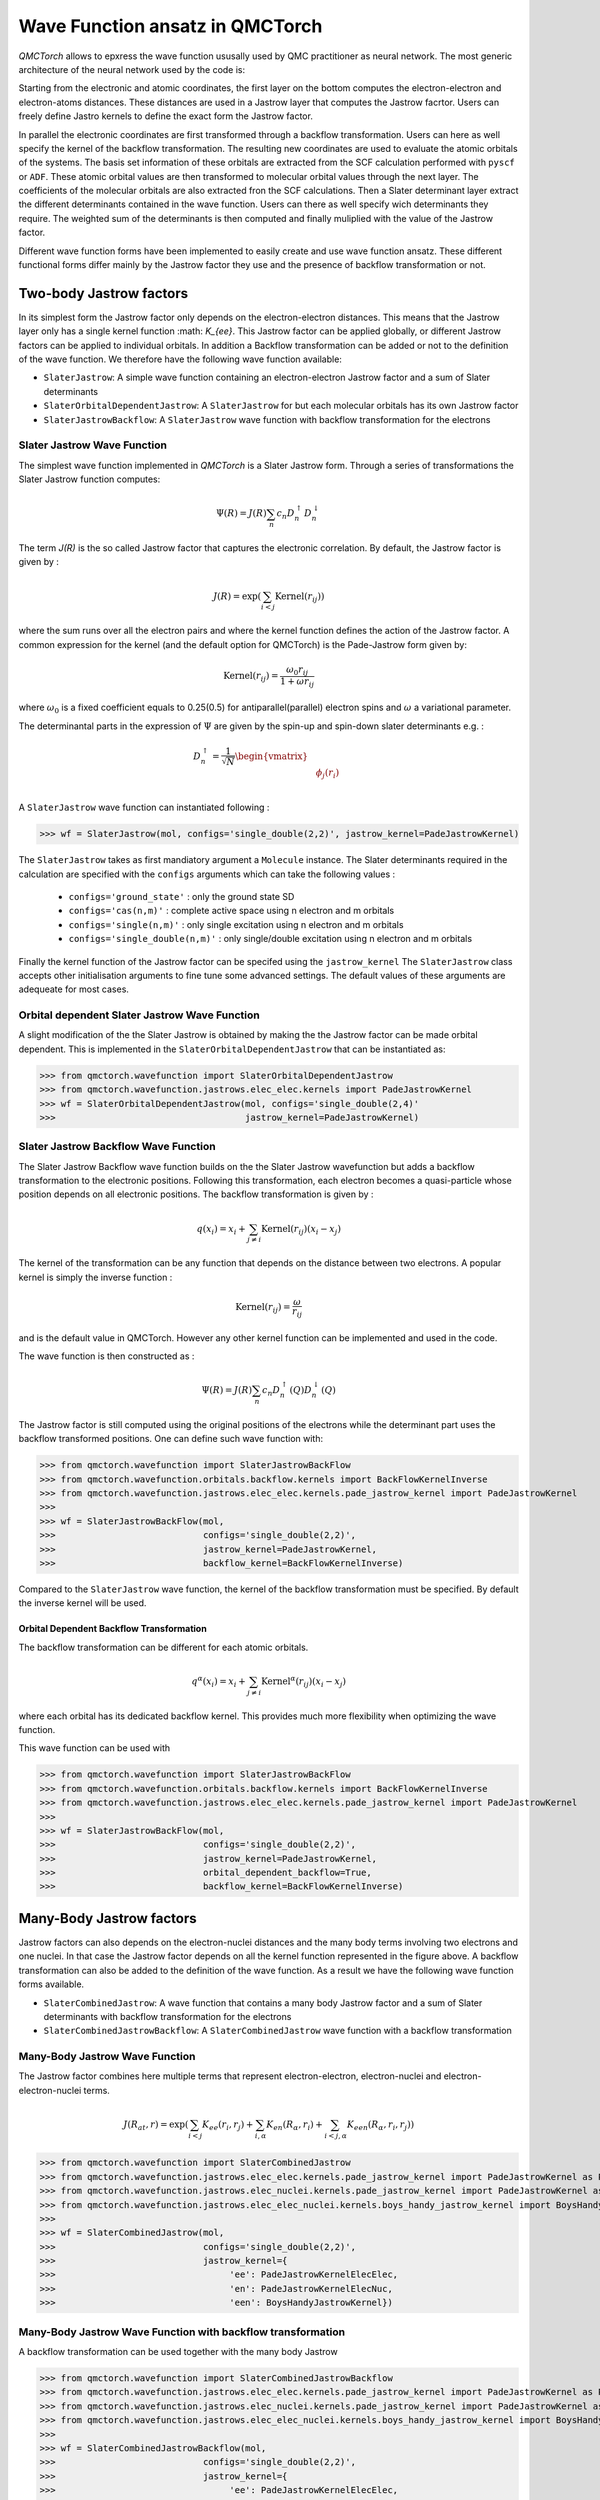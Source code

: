 Wave Function ansatz in QMCTorch
===========================================

`QMCTorch` allows to epxress the wave function ususally used by QMC practitioner as neural network. The most generic architecture of the
neural network used by the code is:

.. image:: ../pics/qmctorch2.png

Starting from the electronic and atomic coordinates, the first layer on the bottom computes the electron-electron and electron-atoms distances. These distances are used in
a Jastrow layer that computes the Jastrow facrtor. Users can freely define Jastro kernels to define the exact form the Jastrow factor.

In parallel the electronic coordinates are first transformed through a backflow transformation. Users can here as well specify the kernel of the backflow transformation. 
The resulting new coordinates are used to evaluate the atomic orbitals of the systems. The basis set information of these orbitals are extracted from the SCF calculation performed with ``pyscf`` or ``ADF``.
These atomic orbital values are then transformed to molecular orbital values through the next layer. The coefficients of the molecular orbitals are also extracted fron the SCF calculations.
Then a Slater determinant layer extract the different determinants contained in the wave function. Users can there as well specify wich determinants they require. The weighted sum of the determinants
is then computed and finally muliplied with the value of the Jastrow factor.

Different wave function forms have been implemented to easily create and use wave function ansatz. These different functional forms differ mainly by the Jastrow factor they use and the presence of backflow transformation or not. 

Two-body Jastrow factors
^^^^^^^^^^^^^^^^^^^^^^^^^^

In its simplest form the Jastrow factor only depends on the electron-electron distances. This means that the Jastrow layer only has a single kernel function :math: `K_{ee}`. 
This Jastrow factor can be applied globally, or different Jastrow factors can be applied to individual orbitals. In addition a Backflow transformation can be added or not to the definition
of the wave function. We therefore have the following wave function available:

* ``SlaterJastrow``: A simple wave function containing an electron-electron Jastrow factor and a sum of Slater determinants 
* ``SlaterOrbitalDependentJastrow``: A  ``SlaterJastrow`` for but each molecular orbitals has its own Jastrow factor 
* ``SlaterJastrowBackflow``: A ``SlaterJastrow`` wave function with backflow transformation for the electrons


Slater Jastrow Wave Function
----------------------------------------

The simplest wave function implemented in `QMCTorch` is a Slater Jastrow form. Through a series of transformations 
the Slater Jastrow function computes:

.. math::
    \Psi(R) = J(R) \sum_n c_n D_n^{\uparrow} D_n^{\downarrow}

The term `J(R)` is the so called Jastrow factor that captures the electronic correlation. By default, the Jastrow factor is given by :

.. math::

    J(R) = \exp\left(  \sum_{i<j} \text{Kernel}(r_{ij}) \right)

where the sum runs over all the electron pairs and where the kernel function defines the action of the Jastrow factor. A common expression for the
kernel (and the default option for QMCTorch) is the Pade-Jastrow form given by:

.. math::

    \text{Kernel}(r_{ij}) = \frac{\omega_0 r_{ij}}{1+\omega r_{ij}}

where :math:`\omega_0` is a fixed coefficient equals to 0.25(0.5) for antiparallel(parallel) electron spins and :math:`\omega` a variational parameter.

The determinantal parts in the expression of :math:`\Psi` are given by the spin-up and spin-down slater determinants e.g. :

.. math::

    D_n^{\uparrow} = \frac{1}{\sqrt{N}} \begin{vmatrix} & & \\ & \phi_j(r_i) & \\ & & \end{vmatrix}


A ``SlaterJastrow`` wave function can instantiated following :

>>> wf = SlaterJastrow(mol, configs='single_double(2,2)', jastrow_kernel=PadeJastrowKernel)

The ``SlaterJastrow`` takes as first mandiatory argument a ``Molecule`` instance. The Slater determinants required in the calculation
are specified with the ``configs`` arguments which can take the following values :

  * ``configs='ground_state'`` : only the ground state SD
  * ``configs='cas(n,m)'`` : complete active space using n electron and m orbitals
  * ``configs='single(n,m)'`` : only single excitation using n electron and m orbitals
  * ``configs='single_double(n,m)'`` : only single/double excitation using n electron and m orbitals

Finally the kernel function of the Jastrow factor can be specifed using the ``jastrow_kernel``
The ``SlaterJastrow`` class accepts other initialisation arguments to fine tune some advanced settings. The default values
of these arguments are adequeate for most cases.

Orbital dependent Slater Jastrow Wave Function
---------------------------------------------------

A slight modification of the the Slater Jastrow is obtained by making the the Jastrow factor can be made orbital dependent. 
This is implemented in the ``SlaterOrbitalDependentJastrow`` that can be instantiated as:

>>> from qmctorch.wavefunction import SlaterOrbitalDependentJastrow
>>> from qmctorch.wavefunction.jastrows.elec_elec.kernels import PadeJastrowKernel
>>> wf = SlaterOrbitalDependentJastrow(mol, configs='single_double(2,4)'
>>>                                    jastrow_kernel=PadeJastrowKernel)

Slater Jastrow Backflow Wave Function
----------------------------------------

The Slater Jastrow Backflow wave function builds on the the Slater Jastrow wavefunction but adds a backflow transformation to
the electronic positions. Following this transformation, each electron becomes a quasi-particle whose position depends on all
electronic positions. The backflow transformation is given by :

.. math::

    q(x_i) = x_i + \sum_{j\neq i} \text{Kernel}(r_{ij}) (x_i-x_j)

The kernel of the transformation can be any function that depends on the distance between two electrons. A popular kernel
is simply the inverse function :

.. math::
    \text{Kernel}(r_{ij}) = \frac{\omega}{r_{ij}}

and is the default value in QMCTorch. However any other kernel function can be implemented and used in the code.

The wave function is then constructed as :

.. math::

    \Psi(R) = J(R) \sum_n c_n D_n^{\uparrow}(Q) D_n^{\downarrow}(Q)

The Jastrow factor is still computed using the original positions of the electrons while the determinant part uses the
backflow transformed positions. One can define such wave function with:

>>> from qmctorch.wavefunction import SlaterJastrowBackFlow
>>> from qmctorch.wavefunction.orbitals.backflow.kernels import BackFlowKernelInverse
>>> from qmctorch.wavefunction.jastrows.elec_elec.kernels.pade_jastrow_kernel import PadeJastrowKernel
>>>
>>> wf = SlaterJastrowBackFlow(mol, 
>>>                            configs='single_double(2,2)',
>>>                            jastrow_kernel=PadeJastrowKernel,
>>>                            backflow_kernel=BackFlowKernelInverse)

Compared to the ``SlaterJastrow`` wave function, the kernel of the backflow transformation must be specified. By default the inverse kernel will be used.

Orbital Dependent Backflow Transformation
******************************************

The backflow transformation can be different for each atomic orbitals.

.. math::

    q^\alpha(x_i) = x_i + \sum_{j\neq i} \text{Kernel}^\alpha(r_{ij}) (x_i-x_j)

where each orbital has its dedicated backflow kernel. This provides much more flexibility when optimizing the wave function.

This wave function can be used with

>>> from qmctorch.wavefunction import SlaterJastrowBackFlow
>>> from qmctorch.wavefunction.orbitals.backflow.kernels import BackFlowKernelInverse
>>> from qmctorch.wavefunction.jastrows.elec_elec.kernels.pade_jastrow_kernel import PadeJastrowKernel
>>>
>>> wf = SlaterJastrowBackFlow(mol, 
>>>                            configs='single_double(2,2)',
>>>                            jastrow_kernel=PadeJastrowKernel,
>>>                            orbital_dependent_backflow=True,
>>>                            backflow_kernel=BackFlowKernelInverse)


Many-Body Jastrow factors
^^^^^^^^^^^^^^^^^^^^^^^^^^^^^^

Jastrow factors can also depends on the electron-nuclei distances and the many body terms involving two electrons and one nuclei. 
In that case the Jastrow factor depends on all the kernel function represented in the figure above. A backflow transformation can also be added to the definition of the wave function.
As a result we have the following wave function forms available. 

* ``SlaterCombinedJastrow``: A wave function that contains a many body Jastrow factor and a sum of Slater determinants with backflow transformation for the electrons
* ``SlaterCombinedJastrowBackflow``: A ``SlaterCombinedJastrow`` wave function with a backflow transformation



Many-Body Jastrow Wave Function
----------------------------------------

The Jastrow factor combines here multiple terms that represent electron-electron, electron-nuclei and electron-electron-nuclei terms. 

.. math::

    J(R_{at},r) = \exp\left(  \sum_{i<j} K_{ee}(r_i, r_j) + \sum_{i,\alpha}K_{en}(R_\alpha, r_i) + \sum_{i<j,\alpha} K_{een}(R_\alpha, r_i, r_j) \right)


>>> from qmctorch.wavefunction import SlaterCombinedJastrow
>>> from qmctorch.wavefunction.jastrows.elec_elec.kernels.pade_jastrow_kernel import PadeJastrowKernel as PadeJastrowElecElec
>>> from qmctorch.wavefunction.jastrows.elec_nuclei.kernels.pade_jastrow_kernel import PadeJastrowKernel as PadeJastrowKernelElecNuc
>>> from qmctorch.wavefunction.jastrows.elec_elec_nuclei.kernels.boys_handy_jastrow_kernel import BoysHandyJastrowKernel
>>>
>>> wf = SlaterCombinedJastrow(mol, 
>>>                            configs='single_double(2,2)',
>>>                            jastrow_kernel={
>>>                                 'ee': PadeJastrowKernelElecElec,
>>>                                 'en': PadeJastrowKernelElecNuc,
>>>                                 'een': BoysHandyJastrowKernel})



Many-Body Jastrow Wave Function with backflow transformation 
------------------------------------------------------------------

A backflow transformation can be used together with the many body Jastrow


>>> from qmctorch.wavefunction import SlaterCombinedJastrowBackflow
>>> from qmctorch.wavefunction.jastrows.elec_elec.kernels.pade_jastrow_kernel import PadeJastrowKernel as PadeJastrowElecElec
>>> from qmctorch.wavefunction.jastrows.elec_nuclei.kernels.pade_jastrow_kernel import PadeJastrowKernel as PadeJastrowKernelElecNuc
>>> from qmctorch.wavefunction.jastrows.elec_elec_nuclei.kernels.boys_handy_jastrow_kernel import BoysHandyJastrowKernel
>>>
>>> wf = SlaterCombinedJastrowBackflow(mol, 
>>>                            configs='single_double(2,2)',
>>>                            jastrow_kernel={
>>>                                 'ee': PadeJastrowKernelElecElec,
>>>                                 'en': PadeJastrowKernelElecNuc,
>>>                                 'een': BoysHandyJastrowKernel},
>>>                             backflow_kernel=BackFlowKernelInverse)